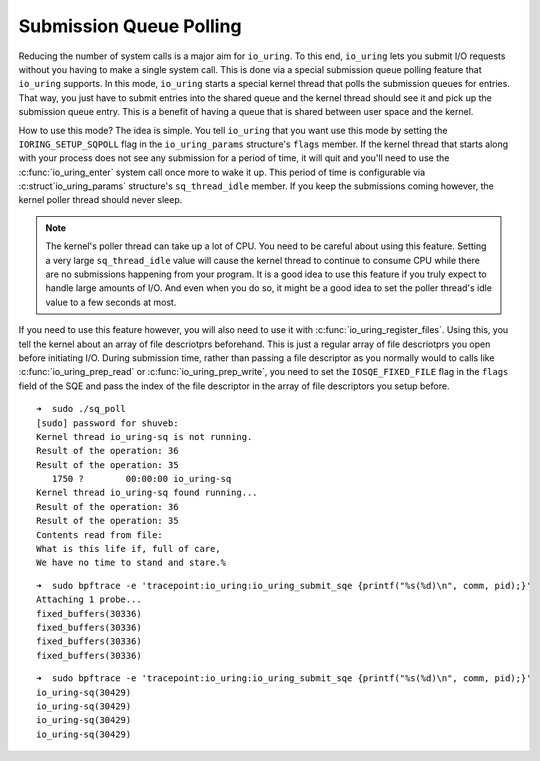 .. _sq_poll:

Submission Queue Polling
========================

Reducing the number of system calls is a major aim for ``io_uring``. To this end, ``io_uring`` lets you submit I/O requests without you having to make a single system call. This is done via a special submission queue polling feature that ``io_uring`` supports. In this mode, ``io_uring`` starts a special kernel thread that polls the submission queues for entries. That way, you just have to submit entries into the shared queue and the kernel thread should see it and pick up the submission queue entry. This is a benefit of having a queue that is shared between user space and the kernel.

How to use this mode? The idea is simple. You tell ``io_uring`` that you want use this mode by setting the ``IORING_SETUP_SQPOLL`` flag in the ``io_uring_params`` structure's ``flags`` member. If the kernel thread that starts along with your process does not see any submission for a period of time, it will quit and you'll need to use the :c:func:`io_uring_enter` system call once more to wake it up. This period of time is configurable via :c:struct`io_uring_params` structure's ``sq_thread_idle`` member. If you keep the submissions coming however, the kernel poller thread should never sleep.

.. note::

    The kernel's poller thread can take up a lot of CPU. You need to be careful about using this feature. Setting a very large ``sq_thread_idle`` value will cause the kernel thread to continue to consume CPU while there are no submissions happening from your program. It is a good idea to use this feature if you truly expect to handle large amounts of I/O. And even when you do so, it might be a good idea to set the poller thread's idle value to a few seconds at most.

If you need to use this feature however, you will also need to use it with :c:func:`io_uring_register_files`. Using this, you tell the kernel about an array of file descriotprs beforehand. This is just a regular array of file descriotprs you open before initiating I/O. During submission time, rather than passing a file descriptor as you normally would to calls like :c:func:`io_uring_prep_read` or :c:func:`io_uring_prep_write`, you need to set the ``IOSQE_FIXED_FILE`` flag in the ``flags`` field of the SQE and pass the index of the file descriptor in the array of file descriptors you setup before. 


::

    ➜  sudo ./sq_poll
    [sudo] password for shuveb: 
    Kernel thread io_uring-sq is not running.
    Result of the operation: 36
    Result of the operation: 35
       1750 ?        00:00:00 io_uring-sq
    Kernel thread io_uring-sq found running...
    Result of the operation: 36
    Result of the operation: 35
    Contents read from file:
    What is this life if, full of care,
    We have no time to stand and stare.%                                                                         ➜   


::

    ➜  sudo bpftrace -e 'tracepoint:io_uring:io_uring_submit_sqe {printf("%s(%d)\n", comm, pid);}'
    Attaching 1 probe...
    fixed_buffers(30336)
    fixed_buffers(30336)
    fixed_buffers(30336)
    fixed_buffers(30336)

::

    ➜  sudo bpftrace -e 'tracepoint:io_uring:io_uring_submit_sqe {printf("%s(%d)\n", comm, pid);}'
    io_uring-sq(30429)
    io_uring-sq(30429)
    io_uring-sq(30429)
    io_uring-sq(30429)

